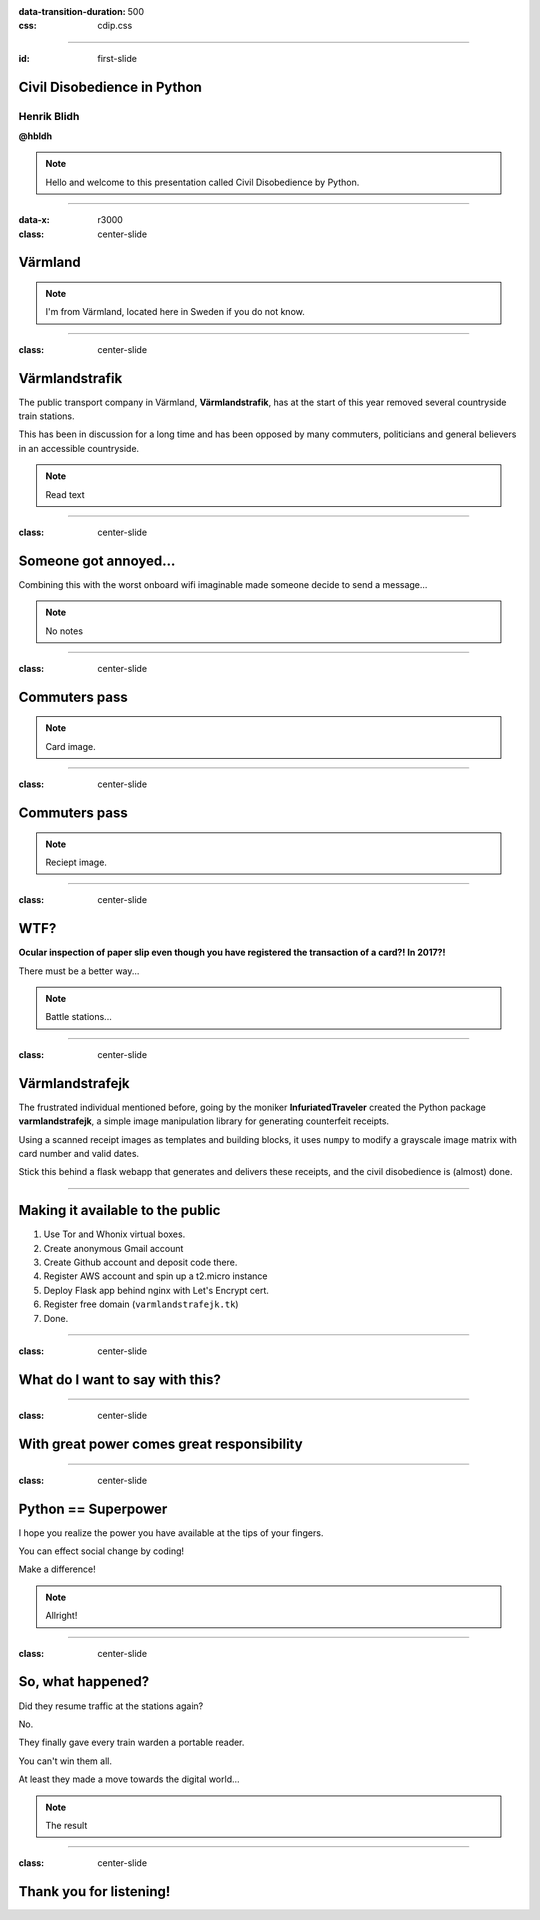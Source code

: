 :data-transition-duration: 500
:css: cdip.css

.. title: The Point of Pointless Projects

.. |twitter| image:: images/twitter.png
.. |instagram| image:: images/insta.png
.. |github| image:: images/github.png
.. |githubsmall| image:: images/github.png 
    :height: 32px
.. |githubmini| image:: images/github.png 
    :height: 16px

----

:id: first-slide

Civil Disobedience in Python
============================

Henrik Blidh
------------


|twitter|

**@hbldh**


.. note::

    Hello and welcome to this presentation called Civil Disobedience by Python.


----

:data-x: r3000

:class: center-slide

Värmland
========

.. image:: images/varmland.jpg
    :width: 420px

.. note::

    I'm from Värmland, located here in Sweden if you do not know.

----

:class: center-slide

Värmlandstrafik
===============

The public transport company in Värmland, **Värmlandstrafik**, has at the start of this year removed
several countryside train stations.

This has been in discussion for a long time and has been opposed by many commuters, politicians and general believers in an accessible countryside.

.. note::

    Read text

----

:class: center-slide

Someone got annoyed...
======================

Combining this with the worst onboard wifi imaginable made someone decide to send a message...


.. note::

    No notes


----

:class: center-slide

Commuters pass
==============

.. image:: images/varmlandskortet.png
	:width: 332px


.. note::

    Card image.

----

:class: center-slide

Commuters pass
==============

.. image:: images/receipt.jpg
	:width: 340px


.. note::

    Reciept image.

----

:class: center-slide

WTF?
====

**Ocular inspection of paper slip even though you have registered the transaction of a card?! In 2017?!**

There must be a better way...

.. note::

    Battle stations...

----

:class: center-slide

Värmlandstrafejk
================

The frustrated individual mentioned before, going by the moniker **InfuriatedTraveler** created the Python package **varmlandstrafejk**, a simple image manipulation library for generating counterfeit receipts.

Using a scanned receipt images as templates and building blocks, it uses ``numpy`` to modify a grayscale image matrix with card number and valid dates.

Stick this behind a flask webapp that generates and delivers these receipts, and the civil disobedience is (almost) done.



----


Making it available to the public
=================================

1. Use Tor and Whonix virtual boxes.
2. Create anonymous Gmail account
3. Create Github account and deposit code there.
4. Register AWS account and spin up a t2.micro instance
5. Deploy Flask app behind nginx with Let's Encrypt cert.
6. Register free domain (``varmlandstrafejk.tk``)
7. Done.

----

:class: center-slide

What do I want to say with this?
================================


----

:class: center-slide

With great power comes great responsibility
===========================================

.. image:: images/spider400.jpg
    :height: 400px

----

:class: center-slide

Python == Superpower
====================

I hope you realize the power you have available at the tips of your fingers.

You can effect social change by coding!

Make a difference!

.. note::

    Allright!

----

:class: center-slide

So, what happened?
==================

Did they resume traffic at the stations again?

No.

They finally gave every train warden a portable reader.

You can't win them all.

At least they made a move towards the digital world...

.. note::

    The result

----

:class: center-slide

Thank you for listening!
========================



